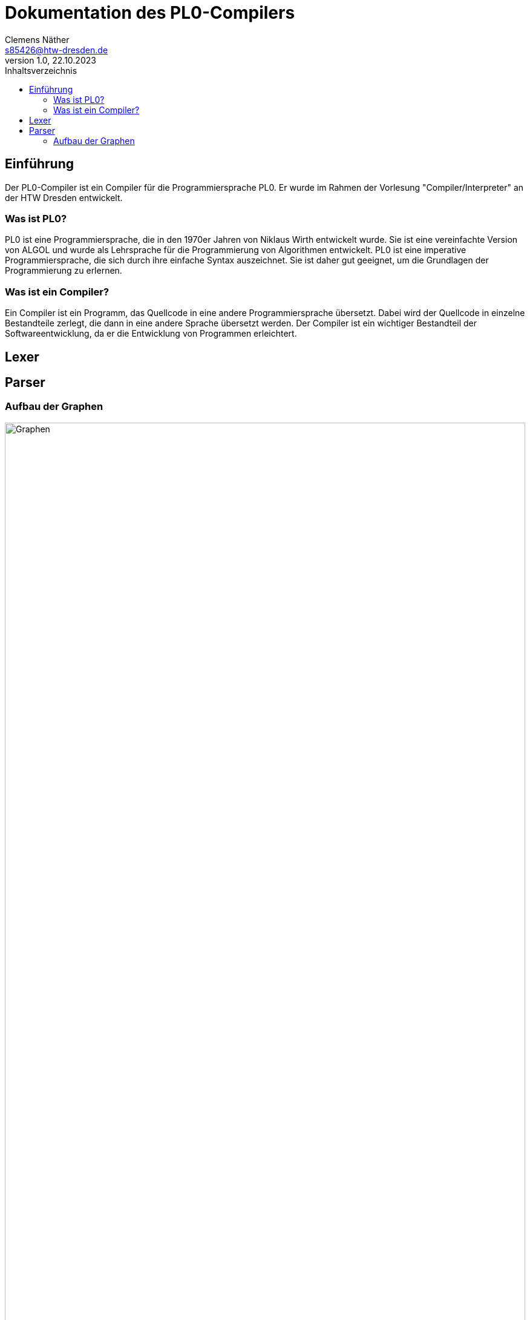 = Dokumentation des PL0-Compilers
Clemens Näther <s85426@htw-dresden.de> 
1.0, 22.10.2023
:toc: 
:toc-title: Inhaltsverzeichnis
:source-highlighter: rouge
// Platzhalter für weitere Dokumenten-Attribute 

== Einführung

Der PL0-Compiler ist ein Compiler für die Programmiersprache PL0. Er wurde im Rahmen der Vorlesung "Compiler/Interpreter" an der HTW Dresden entwickelt.

=== Was ist PL0?

PL0 ist eine Programmiersprache, die in den 1970er Jahren von Niklaus Wirth entwickelt wurde. Sie ist eine vereinfachte Version von ALGOL und wurde als Lehrsprache für die Programmierung von Algorithmen entwickelt. PL0 ist eine imperative Programmiersprache, die sich durch ihre einfache Syntax auszeichnet. Sie ist daher gut geeignet, um die Grundlagen der Programmierung zu erlernen.

=== Was ist ein Compiler?

Ein Compiler ist ein Programm, das Quellcode in eine andere Programmiersprache übersetzt. Dabei wird der Quellcode in einzelne Bestandteile zerlegt, die dann in eine andere Sprache übersetzt werden. Der Compiler ist ein wichtiger Bestandteil der Softwareentwicklung, da er die Entwicklung von Programmen erleichtert.

== Lexer

== Parser

=== Aufbau der Graphen

image::imgs/graph_edited.png[Graphen, width=100%]


